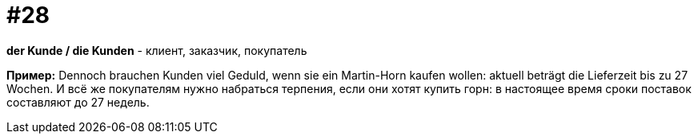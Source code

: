 [#16_028]
= #28

*der Kunde / die Kunden* - клиент, заказчик, покупатель 

*Пример:*
Dennoch brauchen Kunden viel Geduld, wenn sie ein Martin-Horn kaufen wollen: aktuell beträgt die Lieferzeit bis zu 27 Wochen. 
И всё же покупателям нужно набраться терпения, если они хотят купить горн: в настоящее время сроки поставок составляют до 27 недель.
